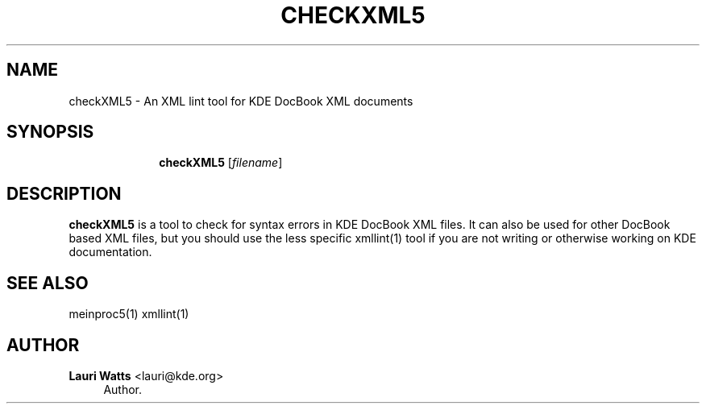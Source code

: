 '\" t
.\"     Title: \fBcheckXML5\fR
.\"    Author: Lauri Watts <lauri@kde.org>
.\" Generator: DocBook XSL Stylesheets v1.79.2 <http://docbook.sf.net/>
.\"      Date: 2014-03-04
.\"    Manual: checkXML5 User's Manual
.\"    Source: KDE Frameworks Frameworks 5.0
.\"  Language: English
.\"
.TH "\FBCHECKXML5\FR" "1" "2014\-03\-04" "KDE Frameworks Frameworks 5.0" "checkXML5 User's Manual"
.\" -----------------------------------------------------------------
.\" * Define some portability stuff
.\" -----------------------------------------------------------------
.\" ~~~~~~~~~~~~~~~~~~~~~~~~~~~~~~~~~~~~~~~~~~~~~~~~~~~~~~~~~~~~~~~~~
.\" http://bugs.debian.org/507673
.\" http://lists.gnu.org/archive/html/groff/2009-02/msg00013.html
.\" ~~~~~~~~~~~~~~~~~~~~~~~~~~~~~~~~~~~~~~~~~~~~~~~~~~~~~~~~~~~~~~~~~
.ie \n(.g .ds Aq \(aq
.el       .ds Aq '
.\" -----------------------------------------------------------------
.\" * set default formatting
.\" -----------------------------------------------------------------
.\" disable hyphenation
.nh
.\" disable justification (adjust text to left margin only)
.ad l
.\" -----------------------------------------------------------------
.\" * MAIN CONTENT STARTS HERE *
.\" -----------------------------------------------------------------




.SH "NAME"
checkXML5 \- An XML lint tool for KDE DocBook XML documents

.SH "SYNOPSIS"
.HP \w'\fBcheckXML5\fR\ 'u

\fBcheckXML5\fR  [\fIfilename\fR]



.SH "DESCRIPTION"


.PP
\fBcheckXML5\fR
is a tool to check for syntax errors in
KDE
DocBook
XML
files\&. It can also be used for other DocBook based
XML
files, but you should use the less specific xmllint(1) tool if you are not writing or otherwise working on
KDE
documentation\&.


.SH "SEE ALSO"

.PP
meinproc5(1) xmllint(1)

.SH "AUTHOR"
.PP
\fBLauri Watts\fR <\&lauri@kde\&.org\&>
.RS 4
Author.
.RE
